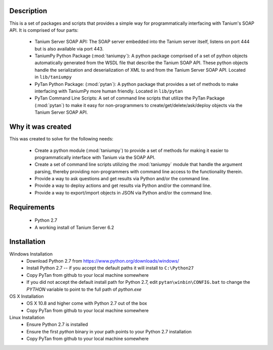 Description
=================

This is a set of packages and scripts that provides a simple way for programmatically interfacing with Tanium's SOAP API. It is comprised of four parts:

    * Tanium Server SOAP API: The SOAP server embedded into the Tanium server itself, listens on port 444 but is also available via port 443.
    * TaniumPy Python Package (:mod:`taniumpy`): A python package comprised of a set of python objects automatically generated from the WSDL file that describe the Tanium SOAP API. These python objects handle the serialization and deserialization of XML to and from the Tanium Server SOAP API. Located in ``lib/taniumpy``
    * PyTan Python Package: (:mod:`pytan`): A python package that provides a set of methods to make interfacing with TaniumPy more human friendly. Located in ``lib/pytan``
    * PyTan Command Line Scripts: A set of command line scripts that utilize the PyTan Package (:mod:`pytan`) to make it easy for non-programmers to create/get/delete/ask/deploy objects via the Tanium Server SOAP API.

Why it was created
=====================

This was created to solve for the following needs:

    - Create a python module (:mod:`taniumpy`) to provide a set of methods for making it easier to programmatically interface with Tanium via the SOAP API.
    - Create a set of command line scripts utilizing the :mod:`taniumpy` module that handle the argument parsing, thereby providing non-programmers with command line access to the functionality therein.
    - Provide a way to ask questions and get results via Python and/or the command line.
    - Provide a way to deploy actions and get results via Python and/or the command line.
    - Provide a way to export/import objects in JSON via Python and/or the command line.

Requirements
============
    -  Python 2.7
    -  A working install of Tanium Server 6.2

Installation
============

Windows Installation
    * Download Python 2.7 from https://www.python.org/downloads/windows/
    * Install Python 2.7 -- if you accept the default paths it will install to ``C:\Python27``
    * Copy PyTan from github to your local machine somewhere
    * If you did not accept the default install path for Python 2.7, edit ``pytan\winbin\CONFIG.bat`` to change the *PYTHON* variable to point to the full path of *python.exe*

OS X Installation
    * OS X 10.8 and higher come with Python 2.7 out of the box
    * Copy PyTan from github to your local machine somewhere

Linux Installation
    * Ensure Python 2.7 is installed
    * Ensure the first *python* binary in your path points to your Python 2.7 installation
    * Copy PyTan from github to your local machine somewhere
